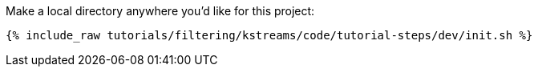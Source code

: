 Make a local directory anywhere you'd like for this project:

+++++
<pre class="snippet"><code class="shell">{% include_raw tutorials/filtering/kstreams/code/tutorial-steps/dev/init.sh %}</code></pre>
+++++
